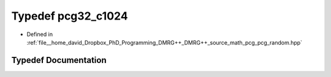 .. _exhale_typedef_pcg__random_8hpp_1a0ae892157bd8e0be6146a36873d35151:

Typedef pcg32_c1024
===================

- Defined in :ref:`file__home_david_Dropbox_PhD_Programming_DMRG++_DMRG++_source_math_pcg_pcg_random.hpp`


Typedef Documentation
---------------------


.. doxygentypedef:: pcg32_c1024
